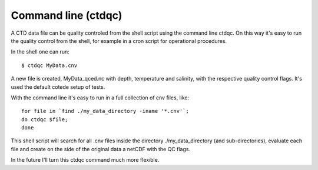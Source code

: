 
Command line (ctdqc)
====================

A CTD data file can be quality controled from the shell script using the command line ctdqc. 
On this way it's easy to run the quality control from the shell, for example in a cron script for operational procedures.

In the shell one can run::

    $ ctdqc MyData.cnv

A new file is created, MyData_qced.nc with depth, temperature and salinity, with the respective quality control flags. 
It's used the default cotede setup of tests.

With the command line it's easy to run in a full collection of cnv files, like::

    for file in `find ./my_data_directory -iname '*.cnv'`;
    do ctdqc $file;
    done

This shell script will search for all .cnv files inside the directory ./my_data_directory (and sub-directories), evaluate each file and create on the side of the original data a netCDF with the QC flags.

In the future I'll turn this ctdqc command much more flexible.

